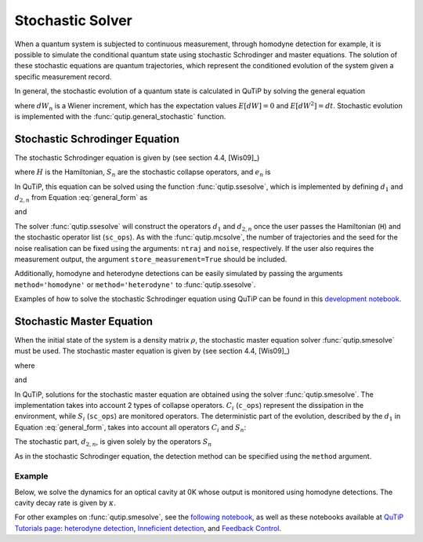 .. _stochastic:

*******************************************
Stochastic Solver
*******************************************

.. _stochastic-intro:

When a quantum system is subjected to continuous measurement, through homodyne detection for example, it is possible to simulate the conditional quantum state using stochastic Schrodinger and master equations. The solution of these stochastic equations are quantum trajectories, which represent the conditioned evolution of the system given a specific measurement record.

In general, the stochastic evolution of a quantum state is calculated in
QuTiP by solving the general equation

.. math::
    :label: general_form

    d \rho (t) = d_1 \rho dt + \sum_n d_{2,n} \rho dW_n,

where :math:`dW_n` is a Wiener increment, which has the expectation values :math:`E[dW] = 0` and :math:`E[dW^2] = dt`. Stochastic evolution is implemented with the :func:`qutip.general_stochastic` function.

Stochastic Schrodinger Equation
===============================

.. _sse-solver:

The stochastic Schrodinger equation is given by (see section 4.4, [Wis09]_)

.. math::
    :label: jump_ssesolve

    d \psi(t) = - i H \psi(t) dt
                     - \sum_n \left( \frac{S_n^\dagger S_n}{2} -\frac{e_n}{2} S_n
                     + \frac{e_n^2}{8} \right) \psi(t) dt
                     + \sum_n \left( S_n - \frac{e_n}{2} \right) \psi(t) dW_n,

where :math:`H` is the Hamiltonian, :math:`S_n` are the stochastic collapse operators, and :math:`e_n` is

.. math::
   :label: jump_matrix_element

   e_n = \left<\psi(t)|S_n + S_n^\dagger|\psi(t)\right>

In QuTiP, this equation can be solved using the function :func:`qutip.ssesolve`, which is implemented by defining :math:`d_1` and :math:`d_{2,n}` from Equation :eq:`general_form` as

.. math::
    :label: d1_def

    d_1 = -iH - \frac{1}{2} \left(S_n^\dagger S_n - e_n S_n + \frac{e_i^2}{4}  \right),

and

.. math::
    :label: d2_def

    d_2 = S_n - \frac{e_n}{2}.

The solver :func:`qutip.ssesolve` will construct the operators :math:`d_1` and :math:`d_{2,n}` once the user passes the Hamiltonian (``H``) and the stochastic operator list (``sc_ops``). As with the :func:`qutip.mcsolve`, the number of trajectories and the seed for the noise realisation can be fixed using the arguments: ``ntraj`` and ``noise``, respectively. If the user also requires the measurement output, the argument ``store_measurement=True`` should be included.

Additionally, homodyne and heterodyne detections can be easily simulated by passing the arguments ``method='homodyne'`` or ``method='heterodyne'`` to :func:`qutip.ssesolve`.

Examples of how to solve the stochastic Schrodinger equation using QuTiP can be found in this `development notebook <https://nbviewer.ipython.org/github/qutip/qutip-notebooks/blob/master/development/development-ssesolve-tests.ipynb>`_.

Stochastic Master Equation
==========================

.. Stochastic Master equation

When the initial state of the system is a density matrix :math:`\rho`, the stochastic master equation solver :func:`qutip.smesolve` must be used. The stochastic master equation is given by (see section 4.4, [Wis09]_)

.. math::
   :label: stochastic_master

    d \rho (t) = -i[H, \rho(t)] dt + D[A]\rho(t) dt + \mathcal{H}[A]\rho dW(t)

where

.. math::
    :label: dissipator

    D[A] \rho = \frac{1}{2} \left[2 A \rho C^\dagger
               - \rho A^\dagger A - A^\dagger A \rho \right],

and

.. math::
    :label: h_cal

    \mathcal{H}[A]\rho = A\rho(t) + \rho(t) A^\dagger - \tr[A\rho(t) + \rho(t) A^\dagger].


In QuTiP, solutions for the stochastic master equation are obtained using the solver :func:`qutip.smesolve`. The implementation takes into account 2 types of collapse operators. :math:`C_i` (``c_ops``) represent the dissipation in the environment, while :math:`S_i` (``sc_ops``) are monitored operators. The deterministic part of the evolution, described by the :math:`d_1` in Equation :eq:`general_form`, takes into account all operators :math:`C_i` and :math:`S_n`:

.. math::
    :label: liouvillian

    d_1 = - i[H(t),\rho(t)]
                 + \sum_i D[C_i]\rho
                 + \sum_n D[S_n]\rho,



The stochastic part, :math:`d_{2,n}`, is given solely by the operators :math:`S_n`

.. math::
    :label: stochastic_smesolve

    d_{2,n} = S_n \rho(t) + \rho(t) S_n^\dagger - \tr \left(S_n \rho (t)
                     + \rho(t) S_n^\dagger \right)\rho(t).

As in the stochastic Schrodinger equation, the detection method can be specified using the ``method`` argument.

Example
-------

Below, we solve the dynamics for an optical cavity at 0K whose output is monitored using homodyne detections. The cavity decay rate is given by :math:`\kappa`.

.. plot::
    :context: close-figs

    import numpy as np
    import matplotlib.pyplot as plt
    import qutip as qt

    # parameters
    DIM = 20             # Hilbert space dimension
    DELTA = 5*2*np.pi    # cavity detuning
    KAPPA = 2            # cavity decay rate
    INTENSITY = 4        # intensity of initial state
    NUMBER_OF_TRAJECTORIES = 100

    # operators
    a = qt.destroy(DIM)
    x = a + a.dag()
    H = DELTA*a.dag()* a

    rho_0 = qt.coherent(DIM, np.sqrt(INTENSITY))
    times = np.arange(0, 1, 0.0025)

    me_solution = qt.mesolve(H, rho_0, times, c_ops = [np.sqrt(KAPPA) * a ], e_ops = [x])
    stoc_solution = qt.smesolve(H, rho_0, times,
                                c_ops=[],
                                sc_ops=[np.sqrt(KAPPA) * a],
                                e_ops=[x],
                                ntraj=NUMBER_OF_TRAJECTORIES,
                                nsubsteps=10,
                                store_measurement=True,
                                method='homodyne')

    fig, ax = plt.subplots()
    ax.plot(times, np.array(stoc_solution.measurement).mean(axis=0)[:].real, 'r', lw=2)
    ax.plot(times, me_solution.expect[0], 'k', lw=2)
    ax.set_xlabel('Time')
    ax.legend(['Master Equation', 'Stochastic'])


For other examples on :func:`qutip.smesolve`, see the `following notebook <https://nbviewer.ipython.org/github/qutip/qutip-notebooks/blob/master/development/development-smesolve-tests.ipynb>`_, as well as these notebooks available at `QuTiP Tutorials page <https://qutip.org/tutorials.html>`_: `heterodyne detection <https://nbviewer.ipython.org/github/qutip/qutip-notebooks/blob/master/examples/smesolve-heterodyne.ipynb>`_, `Inneficient detection <https://nbviewer.ipython.org/github/qutip/qutip-notebooks/blob/master/examples/smesolve-inefficient-detection.ipynb>`_, and `Feedback Control <https://nbviewer.ipython.org/github/jrjohansson/reproduced-papers/blob/master/Reproduce-SIAM-JCO-46-445-2007-Mirrahimi.ipynb>`_.
